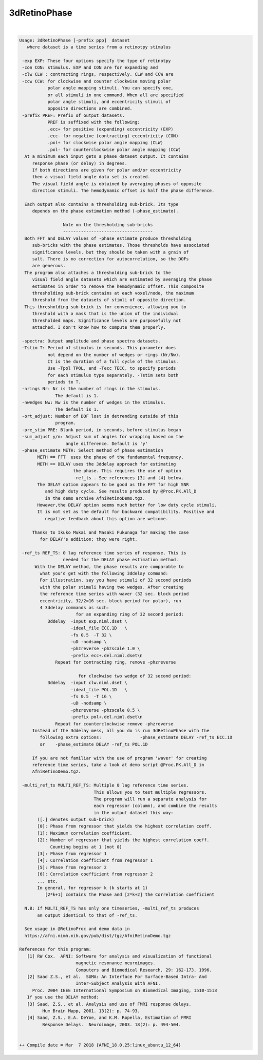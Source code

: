*************
3dRetinoPhase
*************

.. _3dRetinoPhase:

.. contents:: 
    :depth: 4 

| 

.. code-block:: none

    Usage: 3dRetinoPhase [-prefix ppp]  dataset
       where dataset is a time series from a retinotpy stimulus
    
     -exp EXP: These four options specify the type of retinotpy 
     -con CON: stimulus. EXP and CON are for expanding and 
     -clw CLW : contracting rings, respectively. CLW and CCW are
     -ccw CCW: for clockwise and counter clockwise moving polar
               polar angle mapping stimuli. You can specify one, 
               or all stimuli in one command. When all are specified
               polar angle stimuli, and eccentricity stimuli of 
               opposite directions are combined.
     -prefix PREF: Prefix of output datasets. 
               PREF is suffixed with the following:
               .ecc+ for positive (expanding) eccentricity (EXP)
               .ecc- for negative (contracting) eccentricity (CON)
               .pol+ for clockwise polar angle mapping (CLW)
               .pol- for counterclockwise polar angle mapping (CCW)
      At a minimum each input gets a phase dataset output. It contains
         response phase (or delay) in degrees.
         If both directions are given for polar and/or eccentricity
         then a visual field angle data set is created.
         The visual field angle is obtained by averaging phases of opposite
         direction stimuli. The hemodynamic offset is half the phase difference.
    
      Each output also contains a thresholding sub-brick. Its type 
         depends on the phase estimation method (-phase_estimate).
    
                     Note on the thresholding sub-bricks
                     -----------------------------------
      Both FFT and DELAY values of -phase_estimate produce thresholding 
         sub-bricks with the phase estimates. Those thresholds have associated 
         significance levels, but they should be taken with a grain of 
         salt. There is no correction for autocorrelation, so the DOFs 
         are generous.
      The program also attaches a thresholding sub-brick to the
         visual field angle datasets which are estimated by averaging the phase
         estimates in order to remove the hemodynamic offset. This composite 
         thresholding sub-brick contains at each voxel/node, the maximum
         threshold from the datasets of stimli of opposite direction.
      This thresholding sub-brick is for convenience, allowing you to
         threshold with a mask that is the union of the individual
         thresholded maps. Significance levels are purposefully not
         attached. I don't know how to compute them properly.
    
     -spectra: Output amplitude and phase spectra datasets.
     -Tstim T: Period of stimulus in seconds. This parameter does
               not depend on the number of wedges or rings (Nr/Nw).
               It is the duration of a full cycle of the stimulus.
               Use -Tpol TPOL, and -Tecc TECC, to specify periods
               for each stimulus type separately. -Tstim sets both 
               periods to T.
     -nrings Nr: Nr is the number of rings in the stimulus. 
                  The default is 1.
     -nwedges Nw: Nw is the number of wedges in the stimulus. 
                  The default is 1.
     -ort_adjust: Number of DOF lost in detrending outside of this 
                  program.
     -pre_stim PRE: Blank period, in seconds, before stimulus began 
     -sum_adjust y/n: Adjust sum of angles for wrapping based on the
                      angle difference. Default is 'y'
     -phase_estimate METH: Select method of phase estimation
           METH == FFT  uses the phase of the fundamental frequency.
           METH == DELAY uses the 3ddelay approach for estimating
                         the phase. This requires the use of option
                         -ref_ts . See references [3] and [4] below. 
           The DELAY option appears to be good as the FFT for high SNR
              and high duty cycle. See results produced by @Proc.PK.All_D
              in the demo archive AfniRetinoDemo.tgz.
           However,the DELAY option seems much better for low duty cycle stimuli.
           It is not set as the default for backward compatibility. Positive and 
              negative feedback about this option are welcome.
    
         Thanks to Ikuko Mukai and Masaki Fukunaga for making the case 
            for DELAY's addition; they were right. 
    
     -ref_ts REF_TS: 0 lag reference time series of response. This is
                     needed for the DELAY phase estimation method.
          With the DELAY method, the phase results are comparable to 
            what you'd get with the following 3ddelay command:
            For illustration, say you have stimuli of 32 second periods
            with the polar stimuli having two wedges. After creating 
            the reference time series with waver (32 sec. block period 
            eccentricity, 32/2=16 sec. block period for polar), run 
            4 3ddelay commands as such:
                          for an expanding ring of 32 second period:
               3ddelay  -input exp.niml.dset \
                        -ideal_file ECC.1D   \
                        -fs 0.5  -T 32 \
                        -uD -nodsamp \
                        -phzreverse -phzscale 1.0 \
                        -prefix ecc+.del.niml.dset\n
                  Repeat for contracting ring, remove -phzreverse 
    
                           for clockwise two wedge of 32 second period:
               3ddelay  -input clw.niml.dset \
                        -ideal_file POL.1D   \
                        -fs 0.5  -T 16 \
                        -uD -nodsamp \
                        -phzreverse -phzscale 0.5 \
                        -prefix pol+.del.niml.dset\n
                  Repeat for counterclockwise remove -phzreverse 
         Instead of the 3ddelay mess, all you do is run 3dRetinoPhase with the 
            following extra options:               -phase_estimate DELAY -ref_ts ECC.1D
            or    -phase_estimate DELAY -ref_ts POL.1D
    
         If you are not familiar with the use of program 'waver' for creating
         reference time series, take a look at demo script @Proc.PK.All_D in
         AfniRetinoDemo.tgz.
    
     -multi_ref_ts MULTI_REF_TS: Multiple 0 lag reference time series. 
                                 This allows you to test multiple regressors.
                                 The program will run a separate analysis for 
                                 each regressor (column), and combine the results
                                 in the output dataset this way:
           ([.] denotes output sub-brick)
           [0]: Phase from regressor that yields the highest correlation coeff.
           [1]: Maximum correlation coefficient.
           [2]: Number of regressor that yields the highest correlation coeff.
                Counting begins at 1 (not 0)
           [3]: Phase from regressor 1
           [4]: Correlation coefficient from regressor 1
           [5]: Phase from regressor 2
           [6]: Correlation coefficient from regressor 2
           ... etc.
           In general, for regressor k (k starts at 1)
              [2*k+1] contains the Phase and [2*k+2] the Correlation coefficient
    
      N.B: If MULTI_REF_TS has only one timeseries, -multi_ref_ts produces
           an output identical to that of -ref_ts. 
    
      See usage in @RetinoProc and demo data in
      https://afni.nimh.nih.gov/pub/dist/tgz/AfniRetinoDemo.tgz 
    
    References for this program:
       [1] RW Cox.  AFNI: Software for analysis and visualization of functional
                          magnetic resonance neuroimages.  
                          Computers and Biomedical Research, 29: 162-173, 1996.
       [2] Saad Z.S., et al.  SUMA: An Interface For Surface-Based Intra- And
                          Inter-Subject Analysis With AFNI.
         Proc. 2004 IEEE International Symposium on Biomedical Imaging, 1510-1513
       If you use the DELAY method:
       [3] Saad, Z.S., et al. Analysis and use of FMRI response delays. 
             Hum Brain Mapp, 2001. 13(2): p. 74-93.
       [4] Saad, Z.S., E.A. DeYoe, and K.M. Ropella, Estimation of FMRI 
             Response Delays.  Neuroimage, 2003. 18(2): p. 494-504.
    
    
    ++ Compile date = Mar  7 2018 {AFNI_18.0.25:linux_ubuntu_12_64}
